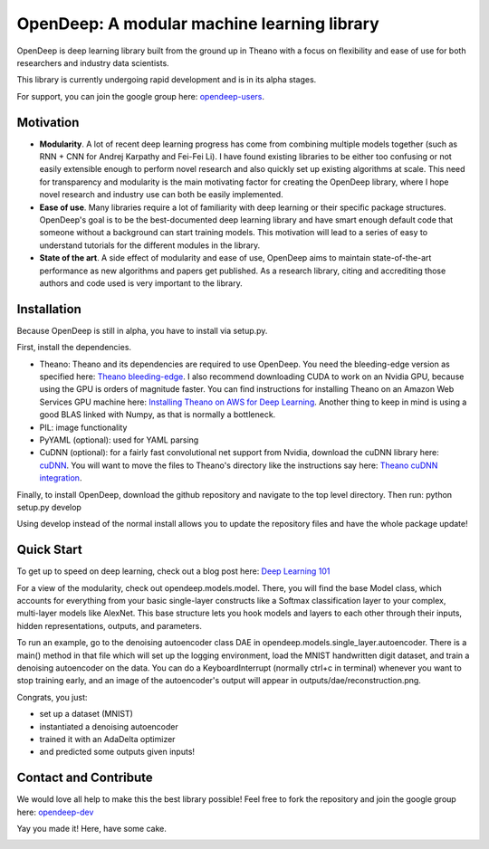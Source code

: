 ============================================
OpenDeep: A modular machine learning library
============================================
OpenDeep is deep learning library built from the ground up in Theano with a focus on flexibility and ease of use
for both researchers and industry data scientists.

.. image:: readme_images/automate!.jpg

This library is currently undergoing rapid development and is in its alpha stages.

For support, you can join the google group here: `opendeep-users <https://groups.google.com/forum/#!forum/opendeep-users>`_.

Motivation
----------
- **Modularity**. A lot of recent deep learning progress has come from combining multiple models together (such as RNN + CNN for Andrej Karpathy and Fei-Fei Li). I have found existing libraries to be either too confusing or not easily extensible enough to perform novel research and also quickly set up existing algorithms at scale. This need for transparency and modularity is the main motivating factor for creating the OpenDeep library, where I hope novel research and industry use can both be easily implemented.

- **Ease of use**. Many libraries require a lot of familiarity with deep learning or their specific package structures. OpenDeep's goal is to be the best-documented deep learning library and have smart enough default code that someone without a background can start training models. This motivation will lead to a series of easy to understand tutorials for the different modules in the library.

- **State of the art**. A side effect of modularity and ease of use, OpenDeep aims to maintain state-of-the-art performance as new algorithms and papers get published. As a research library, citing and accrediting those authors and code used is very important to the library.


Installation
------------
Because OpenDeep is still in alpha, you have to install via setup.py.

First, install the dependencies.

- Theano: Theano and its dependencies are required to use OpenDeep. You need the bleeding-edge version as specified here: `Theano bleeding-edge <http://deeplearning.net/software/theano/install.html#bleeding-edge-install-instructions>`_. I also recommend downloading CUDA to work on an Nvidia GPU, because using the GPU is orders of magnitude faster. You can find instructions for installing Theano on an Amazon Web Services GPU machine here: `Installing Theano on AWS for Deep Learning <http://markus.com/install-theano-on-aws/>`_. Another thing to keep in mind is using a good BLAS linked with Numpy, as that is normally a bottleneck.

- PIL: image functionality

- PyYAML (optional): used for YAML parsing

- CuDNN (optional): for a fairly fast convolutional net support from Nvidia, download the cuDNN library here: `cuDNN <https://developer.nvidia.com/cuDNN>`_. You will want to move the files to Theano's directory like the instructions say here: `Theano cuDNN integration <http://deeplearning.net/software/theano/library/sandbox/cuda/dnn.html>`_.

Finally, to install OpenDeep, download the github repository and navigate to the top level directory. Then run: python setup.py develop
    
Using develop instead of the normal install allows you to update the repository files and have the whole package update!


Quick Start
-----------
To get up to speed on deep learning, check out a blog post here: `Deep Learning 101 <http://markus.com/deep-learning-101/>`_

For a view of the modularity, check out opendeep.models.model. There, you will find the base Model class, which accounts for everything 
from your basic single-layer constructs like a Softmax classification layer to your complex, multi-layer models like AlexNet. This base structure lets 
you hook models and layers to each other through their inputs, hidden representations, outputs, and parameters.

To run an example, go to the denoising autoencoder class DAE in opendeep.models.single_layer.autoencoder. There is a main() method in that file which will 
set up the logging environment, load the MNIST handwritten digit dataset, and train a denoising autoencoder on the data. You can do a KeyboardInterrupt (normally ctrl+c in terminal) whenever you 
want to stop training early, and an image of the autoencoder's output will appear in outputs/dae/reconstruction.png. 

Congrats, you just:

- set up a dataset (MNIST)

- instantiated a denoising autoencoder
 
- trained it with an AdaDelta optimizer

- and predicted some outputs given inputs!


Contact and Contribute
----------------------
We would love all help to make this the best library possible! Feel free to fork the repository and 
join the google group here: `opendeep-dev <https://groups.google.com/forum/#!forum/opendeep-dev/>`_


Yay you made it! Here, have some cake.

.. image:: readme_images/cake.jpg